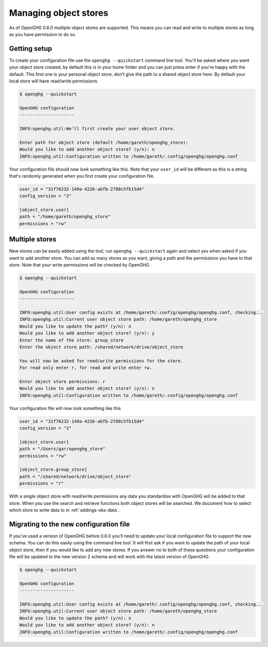 .. _managing-object-stores:
Managing object stores
======================

As of OpenGHG 0.6.0 multiple object stores are supported. This means you can read and write to multiple stores as long
as you have permission to do so.

Getting setup
-------------

To create your configuration file use the ``openghg --quickstart`` command line tool.
You'll be asked where you want your object store created, by default this is in your home folder
and you can just press enter if you're happy with the default. This first one is your personal object store,
don't give the path to a shared object store here. By default your local store will have read/write permissions.

.. code-block:: bash

    $ openghg --quickstart

    OpenGHG configuration
    ---------------------

    INFO:openghg.util:We'll first create your user object store.

    Enter path for object store (default /home/gareth/openghg_store):
    Would you like to add another object store? (y/n): n
    INFO:openghg.util:Configuration written to /home/gareth/.config/openghg/openghg.conf

Your configuration file should now look something like this. Note that your ``user_id`` will be different
as this is a string that's randomly generated when you first create your configuration file.

.. code-block:: toml

    user_id = "31f76232-149a-4226-abfb-2788c5fb15d4"
    config_version = "2"

    [object_store.user]
    path = "/home/gareth/openghg_store"
    permissions = "rw"

Multiple stores
---------------

New stores can be easily added using the tool, run ``openghg --quickstart`` again and select yes when asked if you want
to add another store. You can add as many stores as you want, giving a path and the permissions you have to that store.
Note that your write permissions will be checked by OpenGHG.

.. code-block:: bash

    $ openghg --quickstart

    OpenGHG configuration
    ---------------------

    INFO:openghg.util:User config exists at /home/gareth/.config/openghg/openghg.conf, checking...
    INFO:openghg.util:Current user object store path: /home/gareth/openghg_store
    Would you like to update the path? (y/n): n
    Would you like to add another object store? (y/n): y
    Enter the name of the store: group_store
    Enter the object store path: /shared/network/drive/object_store

    You will now be asked for read/write permissions for the store.
    For read only enter r, for read and write enter rw.

    Enter object store permissions: r
    Would you like to add another object store? (y/n): n
    INFO:openghg.util:Configuration written to /home/gareth/.config/openghg/openghg.conf

Your configuration file will now look something like this

.. code-block:: toml

    user_id = "31f76232-149a-4226-abfb-2788c5fb15d4"
    config_version = "2"

    [object_store.user]
    path = "/Users/gar/openghg_store"
    permissions = "rw"

    [object_store.group_store]
    path = "/shared/network/drive/object_store"
    permissions = "r"

With a single object store with read/write permissions any data you standardise with OpenGHG will be added to that
store. When you use the search and retrieve functions both object stores will be searched. We document how to
select which store to write data to in :ref:`addings-obs-data`.

Migrating to the new configuration file
---------------------------------------

If you've used a version of OpenGHG before 0.6.0 you'll need to update your local configuration file to support the new
schema. You can do this easily using the command line tool. It will first ask if you want to update the path
of your local object store, then if you would like to add any new stores. If you answer no to both of these questions
your configuration file will be updated to the new version 2 schema and will work with the latest version of OpenGHG.

.. code-block:: bash

    $ openghg --quickstart

    OpenGHG configuration
    ---------------------

    INFO:openghg.util:User config exists at /home/gareth/.config/openghg/openghg.conf, checking...
    INFO:openghg.util:Current user object store path: /home/gareth/openghg_store
    Would you like to update the path? (y/n): n
    Would you like to add another object store? (y/n): n
    INFO:openghg.util:Configuration written to /home/gareth/.config/openghg/openghg.conf
